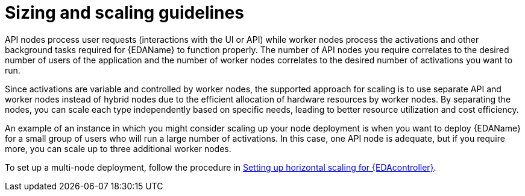 [id="con-hs-eda-sizing-scaling"]

= Sizing and scaling guidelines

API nodes process user requests (interactions with the UI or API) while worker nodes process the activations and other background tasks required for {EDAName} to function properly. The number of API nodes you require correlates to the desired number of users of the application and the number of worker nodes correlates to the desired number of activations you want to run.

Since activations are variable and controlled by worker nodes, the supported approach for scaling is to use separate API and worker nodes instead of hybrid nodes due to the efficient allocation of hardware resources by worker nodes. By separating the nodes, you can scale each type independently based on specific needs, leading to better resource utilization and cost efficiency.

An example of an instance in which you might consider scaling up your node deployment is when you want to deploy {EDAName} for a small group of users who will run a large number of activations. In this case, one API node is adequate, but if you require more, you can scale up to three additional worker nodes. 

To set up a multi-node deployment, follow the procedure in xref:proc-hs-eda-setup[Setting up horizontal scaling for {EDAcontroller}].
